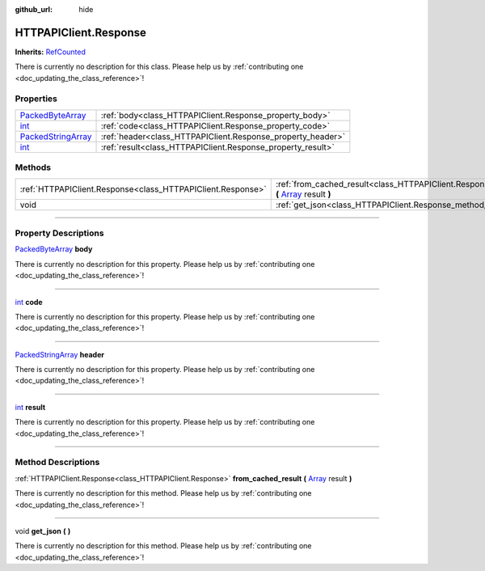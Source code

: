 :github_url: hide

.. DO NOT EDIT THIS FILE!!!
.. Generated automatically from Godot engine sources.
.. Generator: https://github.com/godotengine/godot/tree/master/doc/tools/make_rst.py.
.. XML source: https://github.com/godotengine/godot/tree/master/api/classes/HTTPAPIClient.Response.xml.

.. _class_HTTPAPIClient.Response:

HTTPAPIClient.Response
======================

**Inherits:** `RefCounted <https://docs.godotengine.org/en/stable/classes/class_refcounted.html>`_

.. container:: contribute

	There is currently no description for this class. Please help us by :ref:`contributing one <doc_updating_the_class_reference>`!

.. rst-class:: classref-reftable-group

Properties
----------

.. table::
   :widths: auto

   +----------------------------------------------------------------------------------------------------+-------------------------------------------------------------+
   | `PackedByteArray <https://docs.godotengine.org/en/stable/classes/class_packedbytearray.html>`_     | :ref:`body<class_HTTPAPIClient.Response_property_body>`     |
   +----------------------------------------------------------------------------------------------------+-------------------------------------------------------------+
   | `int <https://docs.godotengine.org/en/stable/classes/class_int.html>`_                             | :ref:`code<class_HTTPAPIClient.Response_property_code>`     |
   +----------------------------------------------------------------------------------------------------+-------------------------------------------------------------+
   | `PackedStringArray <https://docs.godotengine.org/en/stable/classes/class_packedstringarray.html>`_ | :ref:`header<class_HTTPAPIClient.Response_property_header>` |
   +----------------------------------------------------------------------------------------------------+-------------------------------------------------------------+
   | `int <https://docs.godotengine.org/en/stable/classes/class_int.html>`_                             | :ref:`result<class_HTTPAPIClient.Response_property_result>` |
   +----------------------------------------------------------------------------------------------------+-------------------------------------------------------------+

.. rst-class:: classref-reftable-group

Methods
-------

.. table::
   :widths: auto

   +-------------------------------------------------------------+---------------------------------------------------------------------------------------------------------------------------------------------------------------------------------+
   | :ref:`HTTPAPIClient.Response<class_HTTPAPIClient.Response>` | :ref:`from_cached_result<class_HTTPAPIClient.Response_method_from_cached_result>` **(** `Array <https://docs.godotengine.org/en/stable/classes/class_array.html>`_ result **)** |
   +-------------------------------------------------------------+---------------------------------------------------------------------------------------------------------------------------------------------------------------------------------+
   | void                                                        | :ref:`get_json<class_HTTPAPIClient.Response_method_get_json>` **(** **)**                                                                                                       |
   +-------------------------------------------------------------+---------------------------------------------------------------------------------------------------------------------------------------------------------------------------------+

.. rst-class:: classref-section-separator

----

.. rst-class:: classref-descriptions-group

Property Descriptions
---------------------

.. _class_HTTPAPIClient.Response_property_body:

.. rst-class:: classref-property

`PackedByteArray <https://docs.godotengine.org/en/stable/classes/class_packedbytearray.html>`_ **body**

.. container:: contribute

	There is currently no description for this property. Please help us by :ref:`contributing one <doc_updating_the_class_reference>`!

.. rst-class:: classref-item-separator

----

.. _class_HTTPAPIClient.Response_property_code:

.. rst-class:: classref-property

`int <https://docs.godotengine.org/en/stable/classes/class_int.html>`_ **code**

.. container:: contribute

	There is currently no description for this property. Please help us by :ref:`contributing one <doc_updating_the_class_reference>`!

.. rst-class:: classref-item-separator

----

.. _class_HTTPAPIClient.Response_property_header:

.. rst-class:: classref-property

`PackedStringArray <https://docs.godotengine.org/en/stable/classes/class_packedstringarray.html>`_ **header**

.. container:: contribute

	There is currently no description for this property. Please help us by :ref:`contributing one <doc_updating_the_class_reference>`!

.. rst-class:: classref-item-separator

----

.. _class_HTTPAPIClient.Response_property_result:

.. rst-class:: classref-property

`int <https://docs.godotengine.org/en/stable/classes/class_int.html>`_ **result**

.. container:: contribute

	There is currently no description for this property. Please help us by :ref:`contributing one <doc_updating_the_class_reference>`!

.. rst-class:: classref-section-separator

----

.. rst-class:: classref-descriptions-group

Method Descriptions
-------------------

.. _class_HTTPAPIClient.Response_method_from_cached_result:

.. rst-class:: classref-method

:ref:`HTTPAPIClient.Response<class_HTTPAPIClient.Response>` **from_cached_result** **(** `Array <https://docs.godotengine.org/en/stable/classes/class_array.html>`_ result **)**

.. container:: contribute

	There is currently no description for this method. Please help us by :ref:`contributing one <doc_updating_the_class_reference>`!

.. rst-class:: classref-item-separator

----

.. _class_HTTPAPIClient.Response_method_get_json:

.. rst-class:: classref-method

void **get_json** **(** **)**

.. container:: contribute

	There is currently no description for this method. Please help us by :ref:`contributing one <doc_updating_the_class_reference>`!

.. |virtual| replace:: :abbr:`virtual (This method should typically be overridden by the user to have any effect.)`
.. |const| replace:: :abbr:`const (This method has no side effects. It doesn't modify any of the instance's member variables.)`
.. |vararg| replace:: :abbr:`vararg (This method accepts any number of arguments after the ones described here.)`
.. |constructor| replace:: :abbr:`constructor (This method is used to construct a type.)`
.. |static| replace:: :abbr:`static (This method doesn't need an instance to be called, so it can be called directly using the class name.)`
.. |operator| replace:: :abbr:`operator (This method describes a valid operator to use with this type as left-hand operand.)`
.. |bitfield| replace:: :abbr:`BitField (This value is an integer composed as a bitmask of the following flags.)`
